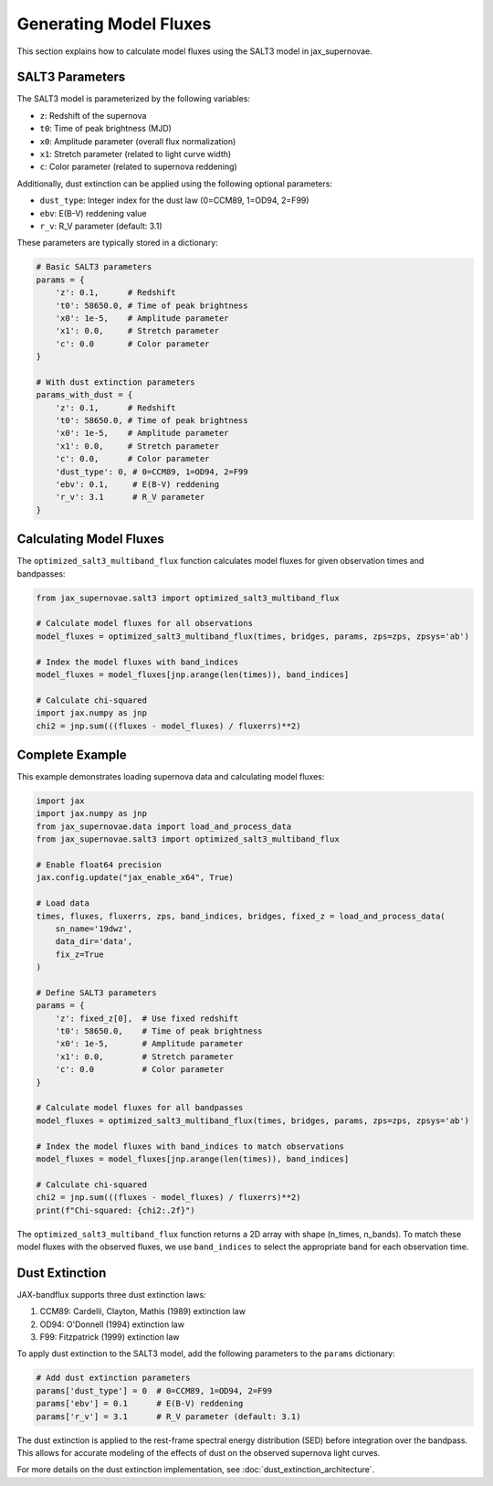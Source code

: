 Generating Model Fluxes
=====================

This section explains how to calculate model fluxes using the SALT3 model in jax_supernovae.

SALT3 Parameters
-------------

The SALT3 model is parameterized by the following variables:

- ``z``: Redshift of the supernova
- ``t0``: Time of peak brightness (MJD)
- ``x0``: Amplitude parameter (overall flux normalization)
- ``x1``: Stretch parameter (related to light curve width)
- ``c``: Color parameter (related to supernova reddening)

Additionally, dust extinction can be applied using the following optional parameters:

- ``dust_type``: Integer index for the dust law (0=CCM89, 1=OD94, 2=F99)
- ``ebv``: E(B-V) reddening value
- ``r_v``: R_V parameter (default: 3.1)

These parameters are typically stored in a dictionary:

.. code-block:: python

   # Basic SALT3 parameters
   params = {
       'z': 0.1,      # Redshift
       't0': 58650.0, # Time of peak brightness
       'x0': 1e-5,    # Amplitude parameter
       'x1': 0.0,     # Stretch parameter
       'c': 0.0       # Color parameter
   }

   # With dust extinction parameters
   params_with_dust = {
       'z': 0.1,      # Redshift
       't0': 58650.0, # Time of peak brightness
       'x0': 1e-5,    # Amplitude parameter
       'x1': 0.0,     # Stretch parameter
       'c': 0.0,      # Color parameter
       'dust_type': 0, # 0=CCM89, 1=OD94, 2=F99
       'ebv': 0.1,     # E(B-V) reddening
       'r_v': 3.1      # R_V parameter
   }

Calculating Model Fluxes
---------------------

The ``optimized_salt3_multiband_flux`` function calculates model fluxes for given observation times and bandpasses:

.. code-block:: python

   from jax_supernovae.salt3 import optimized_salt3_multiband_flux

   # Calculate model fluxes for all observations
   model_fluxes = optimized_salt3_multiband_flux(times, bridges, params, zps=zps, zpsys='ab')

   # Index the model fluxes with band_indices
   model_fluxes = model_fluxes[jnp.arange(len(times)), band_indices]

   # Calculate chi-squared
   import jax.numpy as jnp
   chi2 = jnp.sum(((fluxes - model_fluxes) / fluxerrs)**2)

Complete Example
-------------

This example demonstrates loading supernova data and calculating model fluxes:

.. code-block:: python

   import jax
   import jax.numpy as jnp
   from jax_supernovae.data import load_and_process_data
   from jax_supernovae.salt3 import optimized_salt3_multiband_flux

   # Enable float64 precision
   jax.config.update("jax_enable_x64", True)

   # Load data
   times, fluxes, fluxerrs, zps, band_indices, bridges, fixed_z = load_and_process_data(
       sn_name='19dwz',
       data_dir='data',
       fix_z=True
   )

   # Define SALT3 parameters
   params = {
       'z': fixed_z[0],  # Use fixed redshift
       't0': 58650.0,    # Time of peak brightness
       'x0': 1e-5,       # Amplitude parameter
       'x1': 0.0,        # Stretch parameter
       'c': 0.0          # Color parameter
   }

   # Calculate model fluxes for all bandpasses
   model_fluxes = optimized_salt3_multiband_flux(times, bridges, params, zps=zps, zpsys='ab')

   # Index the model fluxes with band_indices to match observations
   model_fluxes = model_fluxes[jnp.arange(len(times)), band_indices]

   # Calculate chi-squared
   chi2 = jnp.sum(((fluxes - model_fluxes) / fluxerrs)**2)
   print(f"Chi-squared: {chi2:.2f}")

The ``optimized_salt3_multiband_flux`` function returns a 2D array with shape (n_times, n_bands). To match these model fluxes with the observed fluxes, we use ``band_indices`` to select the appropriate band for each observation time.

Dust Extinction
--------------

JAX-bandflux supports three dust extinction laws:

1. CCM89: Cardelli, Clayton, Mathis (1989) extinction law
2. OD94: O'Donnell (1994) extinction law
3. F99: Fitzpatrick (1999) extinction law

To apply dust extinction to the SALT3 model, add the following parameters to the ``params`` dictionary:

.. code-block:: python

   # Add dust extinction parameters
   params['dust_type'] = 0  # 0=CCM89, 1=OD94, 2=F99
   params['ebv'] = 0.1      # E(B-V) reddening
   params['r_v'] = 3.1      # R_V parameter (default: 3.1)

The dust extinction is applied to the rest-frame spectral energy distribution (SED) before integration over the bandpass. This allows for accurate modeling of the effects of dust on the observed supernova light curves.

For more details on the dust extinction implementation, see :doc:`dust_extinction_architecture`.
